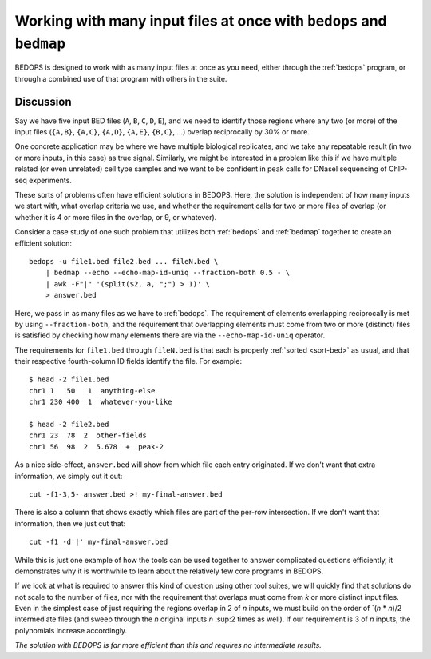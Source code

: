 Working with many input files at once with ``bedops`` and ``bedmap``
====================================================================

BEDOPS is designed to work with as many input files at once as you need, either through the :ref:`bedops` program, or through a combined use of that program with others in the suite.

==========
Discussion
==========

Say we have five input BED files (``A``, ``B``, ``C``, ``D``, ``E``), and we need to identify those regions where any two (or more) of the input files (``{A,B}``, ``{A,C}``, ``{A,D}``, ``{A,E}``, ``{B,C}``, ...) overlap reciprocally by 30% or more.

One concrete application may be where we have multiple biological replicates, and we take any repeatable result (in two or more inputs, in this case) as true signal. Similarly, we might be interested in a problem like this if we have multiple related (or even unrelated) cell type samples and we want to be confident in peak calls for DNaseI sequencing of ChIP-seq experiments.

These sorts of problems often have efficient solutions in BEDOPS. Here, the solution is independent of how many inputs we start with, what overlap criteria we use, and whether the requirement calls for two or more files of overlap (or whether it is 4 or more files in the overlap, or 9, or whatever).

Consider a case study of one such problem that utilizes both :ref:`bedops` and :ref:`bedmap` together to create an efficient solution:

::

  bedops -u file1.bed file2.bed ... fileN.bed \
      | bedmap --echo --echo-map-id-uniq --fraction-both 0.5 - \
      | awk -F"|" '(split($2, a, ";") > 1)' \
      > answer.bed

Here, we pass in as many files as we have to :ref:`bedops`. The requirement of elements overlapping reciprocally is met by using ``--fraction-both``, and the requirement that overlapping elements must come from two or more (distinct) files is satisfied by checking how many elements there are via the ``--echo-map-id-uniq`` operator.

The requirements for ``file1.bed`` through ``fileN.bed`` is that each is properly :ref:`sorted <sort-bed>` as usual, and that their respective fourth-column ID fields identify the file. For example:

::

  $ head -2 file1.bed
  chr1 1   50   1  anything-else
  chr1 230 400  1  whatever-you-like

  $ head -2 file2.bed
  chr1 23  78  2  other-fields
  chr1 56  98  2  5.678  +  peak-2

As a nice side-effect, ``answer.bed`` will show from which file each entry originated. If we don't want that extra information, we simply cut it out:

::

  cut -f1-3,5- answer.bed >! my-final-answer.bed

There is also a column that shows exactly which files are part of the per-row intersection. If we don't want that information, then we just cut that:

::

  cut -f1 -d'|' my-final-answer.bed

While this is just one example of how the tools can be used together to answer complicated questions efficiently, it demonstrates why it is worthwhile to learn about the relatively few core programs in BEDOPS. 

If we look at what is required to answer this kind of question using other tool suites, we will quickly find that solutions do not scale to the number of files, nor with the requirement that overlaps must come from *k* or more distinct input files. Even in the simplest case of just requiring the regions overlap in 2 of *n* inputs, we must build on the order of `(*n* * *n*)/2 intermediate files (and sweep through the *n* original inputs *n* :sup:2 times as well). If our requirement is 3 of *n* inputs, the polynomials increase accordingly. 

*The solution with BEDOPS is far more efficient than this and requires no intermediate results.*

